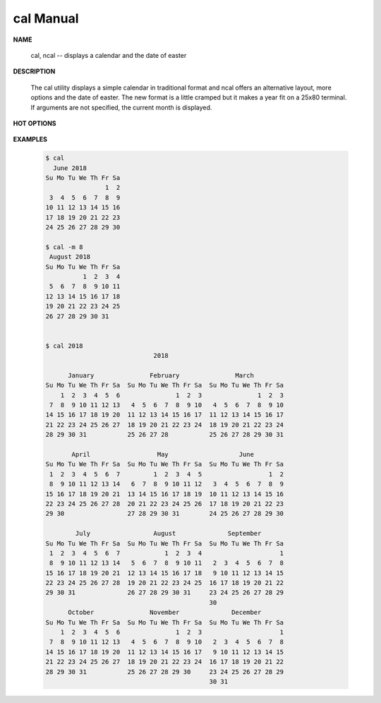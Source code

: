 **********
cal Manual
**********

**NAME**

   cal, ncal -- displays a calendar and the date of easter

**DESCRIPTION**

   The cal utility displays a simple calendar in traditional format 
   and ncal offers an alternative layout, more options and the date
   of easter.  The new format is a little cramped but it makes a year 
   fit on a 25x80 terminal.  If arguments are not specified, the
   current month is displayed.

**HOT OPTIONS**

   .. option:: -m month
             
      Display the specified month.

   .. option:: -y      

      Display a calendar for the specified year.

**EXAMPLES**

   .. code-block:: sh

      $ cal
        June 2018
      Su Mo Tu We Th Fr Sa
                      1  2
       3  4  5  6  7  8  9
      10 11 12 13 14 15 16
      17 18 19 20 21 22 23
      24 25 26 27 28 29 30

      $ cal -m 8
       August 2018
      Su Mo Tu We Th Fr Sa
                1  2  3  4
       5  6  7  8  9 10 11
      12 13 14 15 16 17 18
      19 20 21 22 23 24 25
      26 27 28 29 30 31


      $ cal 2018
                                   2018
      
            January               February               March
      Su Mo Tu We Th Fr Sa  Su Mo Tu We Th Fr Sa  Su Mo Tu We Th Fr Sa
          1  2  3  4  5  6               1  2  3               1  2  3
       7  8  9 10 11 12 13   4  5  6  7  8  9 10   4  5  6  7  8  9 10
      14 15 16 17 18 19 20  11 12 13 14 15 16 17  11 12 13 14 15 16 17
      21 22 23 24 25 26 27  18 19 20 21 22 23 24  18 19 20 21 22 23 24
      28 29 30 31           25 26 27 28           25 26 27 28 29 30 31
                                                  
             April                  May                   June
      Su Mo Tu We Th Fr Sa  Su Mo Tu We Th Fr Sa  Su Mo Tu We Th Fr Sa
       1  2  3  4  5  6  7         1  2  3  4  5                  1  2
       8  9 10 11 12 13 14   6  7  8  9 10 11 12   3  4  5  6  7  8  9
      15 16 17 18 19 20 21  13 14 15 16 17 18 19  10 11 12 13 14 15 16
      22 23 24 25 26 27 28  20 21 22 23 24 25 26  17 18 19 20 21 22 23
      29 30                 27 28 29 30 31        24 25 26 27 28 29 30
                                                  
              July                 August              September
      Su Mo Tu We Th Fr Sa  Su Mo Tu We Th Fr Sa  Su Mo Tu We Th Fr Sa
       1  2  3  4  5  6  7            1  2  3  4                     1
       8  9 10 11 12 13 14   5  6  7  8  9 10 11   2  3  4  5  6  7  8
      15 16 17 18 19 20 21  12 13 14 15 16 17 18   9 10 11 12 13 14 15
      22 23 24 25 26 27 28  19 20 21 22 23 24 25  16 17 18 19 20 21 22
      29 30 31              26 27 28 29 30 31     23 24 25 26 27 28 29
                                                  30
            October               November              December
      Su Mo Tu We Th Fr Sa  Su Mo Tu We Th Fr Sa  Su Mo Tu We Th Fr Sa
          1  2  3  4  5  6               1  2  3                     1
       7  8  9 10 11 12 13   4  5  6  7  8  9 10   2  3  4  5  6  7  8
      14 15 16 17 18 19 20  11 12 13 14 15 16 17   9 10 11 12 13 14 15
      21 22 23 24 25 26 27  18 19 20 21 22 23 24  16 17 18 19 20 21 22
      28 29 30 31           25 26 27 28 29 30     23 24 25 26 27 28 29
                                                  30 31
